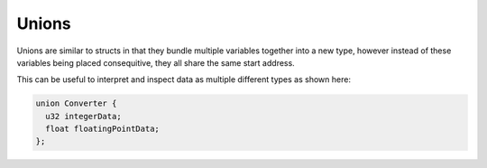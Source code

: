 Unions
======

Unions are similar to structs in that they bundle multiple variables together into a new type, however instead of these variables being placed consequitive, they all share the same start address.

This can be useful to interpret and inspect data as multiple different types as shown here:

.. code-block:: hexpat

  union Converter {
    u32 integerData;
    float floatingPointData;
  };

.. image:: assets/unions/hex.png
  :width: 100%
  :alt: Unions Highlighing

.. image:: assets/unions/data.png
  :width: 100%
  :alt: Unions Decoding